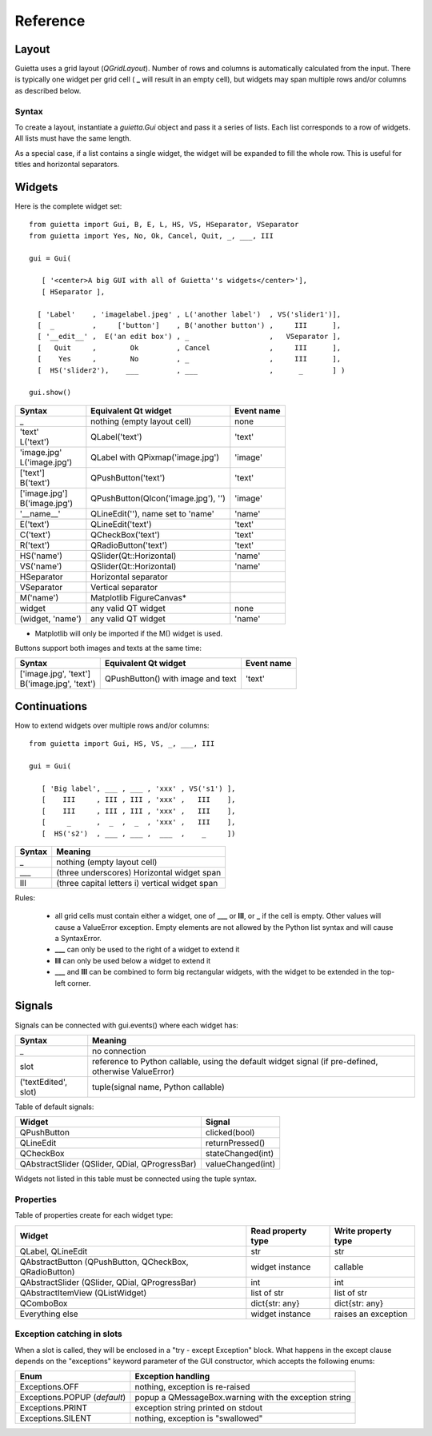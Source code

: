 
Reference
=========

Layout
------

Guietta uses a grid layout (*QGridLayout*). Number of rows and columns
is automatically calculated from the input. There is typically one widget
per grid cell ( **_** will result in an empty cell), but widgets may span
multiple rows and/or columns as described below.

Syntax
++++++

To create a layout, instantiate a *guietta.Gui* object and pass it a series
of lists. Each list corresponds to a row of widgets. All lists must have
the same length.

As a special case, if a list contains a single widget, the widget will
be expanded to fill the whole row. This is useful for titles and
horizontal separators.

Widgets
-------

Here is the complete widget set::

    from guietta import Gui, B, E, L, HS, VS, HSeparator, VSeparator
    from guietta import Yes, No, Ok, Cancel, Quit, _, ___, III
    
    gui = Gui(
    
       [ '<center>A big GUI with all of Guietta''s widgets</center>'],
       [ HSeparator ],
    
      [ 'Label'    , 'imagelabel.jpeg' , L('another label')  , VS('slider1')],
      [  _         ,     ['button']    , B('another button') ,     III      ],
      [ '__edit__' ,  E('an edit box') , _                   ,   VSeparator ],
      [   Quit     ,        Ok         , Cancel              ,     III      ],
      [    Yes     ,        No         , _                   ,     III      ],
      [  HS('slider2'),    ___         , ___                 ,      _       ] )
        
    gui.show()
  


+-----------------+---------------------------------------+-------------+
| Syntax          | Equivalent Qt widget                  | Event name  |
+=================+=======================================+=============+
| _               |   nothing (empty layout cell)         | none        |
+-----------------+---------------------------------------+-------------+
| | 'text'        |   QLabel('text')                      | 'text'      |
| | L('text')     |                                       |             |
+-----------------+---------------------------------------+-------------+
| | 'image.jpg'   |   QLabel with QPixmap('image.jpg')    | 'image'     |
| | L('image.jpg')|                                       |             |
+-----------------+---------------------------------------+-------------+
| | ['text']      |   QPushButton('text')                 | 'text'      |
| | B('text')     |                                       |             |
+-----------------+---------------------------------------+-------------+
| | ['image.jpg'] |   QPushButton(QIcon('image.jpg'), '') | 'image'     |
| | B('image.jpg')|                                       |             | 
+-----------------+---------------------------------------+-------------+
| '__name__'      |   QLineEdit(''), name set to 'name'   | 'name'      |
+-----------------+---------------------------------------+-------------+
| E('text')       |   QLineEdit('text')                   | 'text'      |
+-----------------+---------------------------------------+-------------+
| C('text')       |   QCheckBox('text')                   | 'text'      |
+-----------------+---------------------------------------+-------------+
| R('text')       |   QRadioButton('text')                | 'text'      |
+-----------------+---------------------------------------+-------------+
| HS('name')      |   QSlider(Qt::Horizontal)             | 'name'      |
+-----------------+---------------------------------------+-------------+
| VS('name')      |   QSlider(Qt::Horizontal)             | 'name'      |
+-----------------+---------------------------------------+-------------+
| HSeparator      |   Horizontal separator                |             |
+-----------------+---------------------------------------+-------------+
| VSeparator      |   Vertical separator                  |             |
+-----------------+---------------------------------------+-------------+
| M('name')       |   Matplotlib FigureCanvas*            |             |
+-----------------+---------------------------------------+-------------+
| widget          |   any valid QT widget                 | none        |
+-----------------+---------------------------------------+-------------+
| (widget, 'name')|   any valid QT widget                 | 'name'      |
+-----------------+---------------------------------------+-------------+

* Matplotlib will only be imported if the M() widget is used.

Buttons support both images and texts at the same time:

+----------------------------+-----------------------------+-------------+
| Syntax                     | Equivalent Qt widget        | Event name  |
+============================+=============================+=============+
| | ['image.jpg', 'text']    | QPushButton()               |  'text'     |
| | B('image.jpg', 'text')   | with image and text         |             |
+----------------------------+-----------------------------+-------------+



Continuations
-------------

How to extend widgets over multiple rows and/or columns::


    from guietta import Gui, HS, VS, _, ___, III
    
    gui = Gui(
    
       [ 'Big label', ___ , ___ , 'xxx' , VS('s1') ],
       [    III     , III , III , 'xxx' ,   III    ],
       [    III     , III , III , 'xxx' ,   III    ],
       [     _      ,  _  ,  _  , 'xxx' ,   III    ],
       [  HS('s2')  , ___ , ___ ,  ___  ,    _     ])


+--------------+----------------------------------------------------+
| Syntax       | Meaning                                            |
+==============+====================================================+
|    _         |   nothing (empty layout cell)                      |
+--------------+----------------------------------------------------+
|    ___       |   (three underscores) Horizontal widget span       |
+--------------+----------------------------------------------------+
|    III       |   (three capital letters i) vertical widget span   |
+--------------+----------------------------------------------------+

Rules:

 - all grid cells must contain either a widget, one of **___** or **III**,
   or **_**  if the cell is empty. Other values will cause a ValueError
   exception. Empty elements are not allowed by the Python list syntax
   and will cause a SyntaxError.
 - **___** can only be used to the right of a widget to extend it
 - **III** can only be used below a widget to extend it
 - **___** and **III** can be combined to form big rectangular widgets,
   with the widget to be extended in the top-left corner.

Signals
-------

Signals can be connected with gui.events() where each widget has:
    
+----------------------+-----------------------------------------------------+
| Syntax               | Meaning                                             |
+======================+=====================================================+    
|    _                 |  no connection                                      |
+----------------------+-----------------------------------------------------+
|    slot              | reference to Python callable, using the default     |
|                      | widget signal (if pre-defined, otherwise ValueError)|
+----------------------+-----------------------------------------------------+
| ('textEdited', slot) | tuple(signal name, Python callable)                 |
+----------------------+-----------------------------------------------------+

Table of default signals:

+----------------------+----------------------------------+
| Widget               | Signal                           |
+======================+==================================+    
|  QPushButton         |  clicked(bool)                   |
+----------------------+----------------------------------+
|  QLineEdit           |  returnPressed()                 |
+----------------------+----------------------------------+
|  QCheckBox           |  stateChanged(int)               |
+----------------------+----------------------------------+
|  QAbstractSlider     |  valueChanged(int)               |
|  (QSlider, QDial,    |                                  |
|  QProgressBar)       |                                  |
+----------------------+----------------------------------+

Widgets not listed in this table must be connected using the tuple syntax.

Properties
++++++++++

Table of properties create for each widget type:

+----------------------+--------------------+---------------------+
| Widget               | Read property type | Write property type |
+======================+====================+=====================+    
| QLabel,              |   str              | str                 |
| QLineEdit            |                    |                     | 
+----------------------+--------------------+---------------------+
| QAbstractButton      |                    |                     |
| (QPushButton,        |                    |                     |
| QCheckBox,           |                    |                     |
| QRadioButton)        |  widget instance   | callable            |
+----------------------+--------------------+---------------------+
| QAbstractSlider      |                    |                     |
| (QSlider, QDial,     |                    |                     |
| QProgressBar)        |  int               | int                 |
+----------------------+--------------------+---------------------+
| QAbstractItemView    |                    |                     |
| (QListWidget)        |  list of str       | list of str         |
+----------------------+--------------------+---------------------+
| QComboBox            |  dict{str: any}    | dict{str: any}      |
+----------------------+--------------------+---------------------+
| Everything else      |  widget instance   | raises an exception |
+----------------------+--------------------+---------------------+



Exception catching in slots
+++++++++++++++++++++++++++

When a slot is called, they will be enclosed in a "try - except Exception"
block. What happens in the except clause depends on the "exceptions"
keyword parameter of the GUI constructor, which accepts the following enums:

+---------------------------------+------------------------------------+
| Enum                            | Exception handling                 |
+=================================+====================================+    
|  Exceptions.OFF                 | nothing, exception is re-raised    |
+---------------------------------+------------------------------------+
|  Exceptions.POPUP (*default*)   | popup a QMessageBox.warning        |
|                                 | with the exception string          |
+---------------------------------+------------------------------------+
|  Exceptions.PRINT               | exception string printed on stdout |
+---------------------------------+------------------------------------+
|  Exceptions.SILENT              | nothing, exception is "swallowed"  |
+---------------------------------+------------------------------------+

